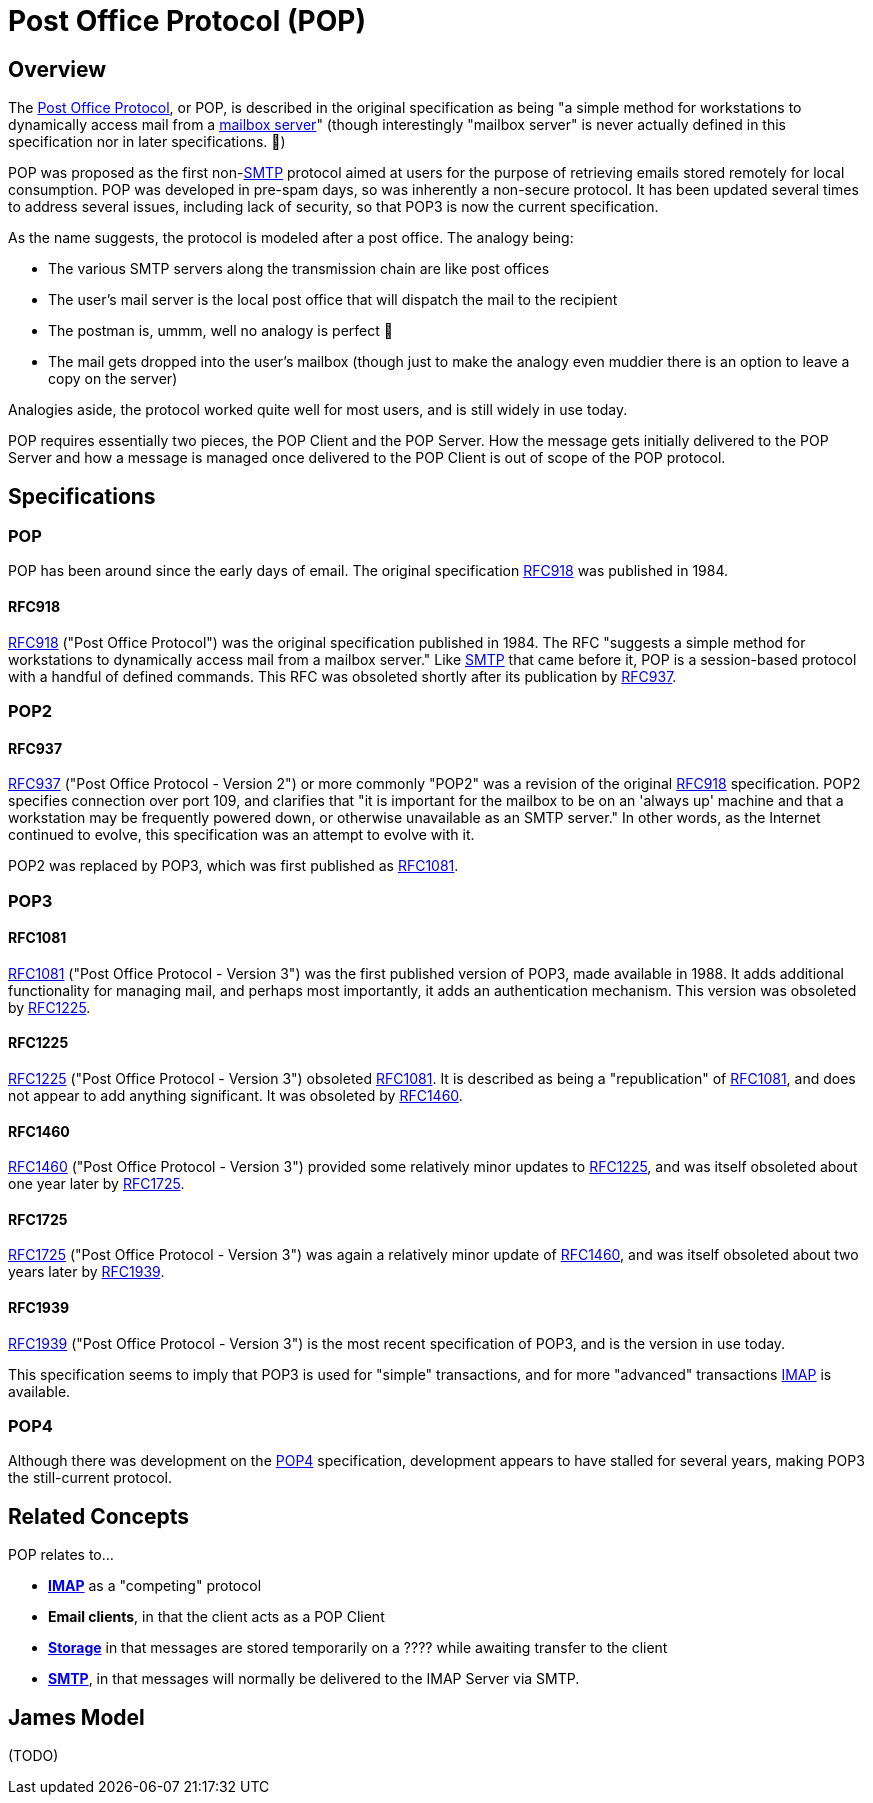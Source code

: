 = Post Office Protocol (POP)
:navtitle: POP

== Overview

The https://en.wikipedia.org/wiki/Post_Office_Protocol[Post Office Protocol], 
or POP, is described in the original specification
as being "a simple method for workstations to dynamically access mail from 
a xref:storage/index.adoc[mailbox server]" (though interestingly "mailbox server" 
is never actually defined in this specification nor in later specifications. 🤔)

POP was proposed as the first non-xref:protocols/smtp.adoc[SMTP] protocol aimed
at users for the purpose of retrieving emails stored remotely for local consumption.
POP was developed in pre-spam days, so was inherently a non-secure protocol.
It has been updated several times to address several issues, including lack of
security, so that POP3 is now the current specification.

As the name suggests, the protocol is modeled after a post office. The analogy being:

 * The various SMTP servers along the transmission chain are like post offices
 * The user's mail server is the local post office that will dispatch the mail to the recipient
 * The postman is, ummm, well no analogy is perfect 😬
 * The mail gets dropped into the user's mailbox (though just to make the analogy even 
    muddier there is an option to leave a copy on the server)

Analogies aside, the protocol worked quite well for most users, and is still widely
in use today.

POP requires essentially two pieces, the POP Client and the POP Server. How the
message gets initially delivered to the POP Server and how a message is managed
once delivered to the POP Client is out of scope of the POP protocol.


== Specifications

=== POP

POP has been around since the early days of email. The original specification
<<RFC918>> was published in 1984. 


==== RFC918

https://tools.ietf.org/html/rfc918[RFC918] ("Post Office Protocol") was the original
specification published in 1984. The RFC "suggests a simple method for workstations 
to dynamically access mail from a mailbox server."
Like xref:protocols/smtp.adoc[SMTP] that came before it, POP is a session-based
protocol with a handful of defined commands.
This RFC was obsoleted shortly after its publication by <<RFC937>>.




=== POP2

==== RFC937

https://tools.ietf.org/html/rfc937[RFC937] ("Post Office Protocol - Version 2") or more
commonly "POP2" was a revision of the original <<RFC918>> specification. POP2 specifies
connection over port 109, and clarifies that "it is important for the mailbox to be on 
an 'always up' machine and that a workstation may be frequently powered down, or
otherwise unavailable as an SMTP server." In other words, as the Internet continued to
evolve, this specification was an attempt to evolve with it.

POP2 was replaced by POP3, which was first published as <<RFC1081>>.



=== POP3

==== RFC1081

https://tools.ietf.org/html/rfc1081[RFC1081] ("Post Office Protocol - Version 3")
was the first published version of POP3,
made available in 1988. It adds additional functionality for managing mail, and
perhaps most importantly, it adds an authentication mechanism. This version was
obsoleted by <<RFC1225>>.


==== RFC1225

https://tools.ietf.org/html/rfc1225[RFC1225] ("Post Office Protocol - Version 3")
obsoleted <<RFC1081>>. It is described as being a "republication" of <<RFC1081>>,
and does not appear to add anything significant. It was obsoleted by
<<RFC1460>>.


==== RFC1460

https://tools.ietf.org/html/rfc1460[RFC1460] ("Post Office Protocol - Version 3")
provided some relatively minor updates to <<RFC1225>>, and was itself obsoleted
about one year later by <<RFC1725>>.


==== RFC1725

https://tools.ietf.org/html/rfc1725[RFC1725] ("Post Office Protocol - Version 3")
was again a relatively minor update of <<RFC1460>>, and was itself obsoleted
about two years later by <<RFC1939>>.


==== RFC1939

https://tools.ietf.org/html/rfc1939[RFC1939] ("Post Office Protocol - Version 3")
is the most recent specification of POP3, and is the version in use today. 

This specification seems to imply that POP3 is used for "simple" transactions,
and for more "advanced" transactions xref:protocols/imap.adoc[IMAP] is available.



=== POP4

Although there was development on the http://www.pop4.org/[POP4] specification,
development appears to have stalled for several years, making POP3 the
still-current protocol.



== Related Concepts

POP relates to...

 * *xref:protocols/imap.adoc[IMAP]* as a "competing" protocol
 * *Email clients*, in that the client acts as a POP Client
 * *xref:storage/index.adoc[Storage]* in that messages are stored temporarily on
   a ????  while awaiting transfer to the client
 * *xref:protocols/smtp.adoc[SMTP]*, in that messages will normally be
   delivered to the IMAP Server via SMTP.


== James Model

(TODO)


